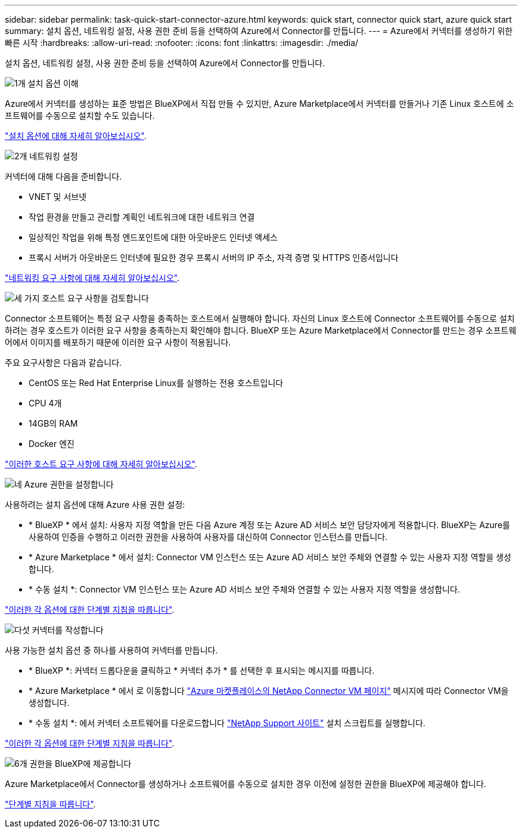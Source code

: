 ---
sidebar: sidebar 
permalink: task-quick-start-connector-azure.html 
keywords: quick start, connector quick start, azure quick start 
summary: 설치 옵션, 네트워킹 설정, 사용 권한 준비 등을 선택하여 Azure에서 Connector를 만듭니다. 
---
= Azure에서 커넥터를 생성하기 위한 빠른 시작
:hardbreaks:
:allow-uri-read: 
:nofooter: 
:icons: font
:linkattrs: 
:imagesdir: ./media/


[role="lead"]
설치 옵션, 네트워킹 설정, 사용 권한 준비 등을 선택하여 Azure에서 Connector를 만듭니다.

.image:https://raw.githubusercontent.com/NetAppDocs/common/main/media/number-1.png["1개"] 설치 옵션 이해
[role="quick-margin-para"]
Azure에서 커넥터를 생성하는 표준 방법은 BlueXP에서 직접 만들 수 있지만, Azure Marketplace에서 커넥터를 만들거나 기존 Linux 호스트에 소프트웨어를 수동으로 설치할 수도 있습니다.

[role="quick-margin-para"]
link:concept-install-options-azure.html["설치 옵션에 대해 자세히 알아보십시오"].

.image:https://raw.githubusercontent.com/NetAppDocs/common/main/media/number-2.png["2개"] 네트워킹 설정
[role="quick-margin-para"]
커넥터에 대해 다음을 준비합니다.

[role="quick-margin-list"]
* VNET 및 서브넷
* 작업 환경을 만들고 관리할 계획인 네트워크에 대한 네트워크 연결
* 일상적인 작업을 위해 특정 엔드포인트에 대한 아웃바운드 인터넷 액세스
* 프록시 서버가 아웃바운드 인터넷에 필요한 경우 프록시 서버의 IP 주소, 자격 증명 및 HTTPS 인증서입니다


[role="quick-margin-para"]
link:task-set-up-networking-azure.html["네트워킹 요구 사항에 대해 자세히 알아보십시오"].

.image:https://raw.githubusercontent.com/NetAppDocs/common/main/media/number-3.png["세 가지"] 호스트 요구 사항을 검토합니다
[role="quick-margin-para"]
Connector 소프트웨어는 특정 요구 사항을 충족하는 호스트에서 실행해야 합니다. 자신의 Linux 호스트에 Connector 소프트웨어를 수동으로 설치하려는 경우 호스트가 이러한 요구 사항을 충족하는지 확인해야 합니다. BlueXP 또는 Azure Marketplace에서 Connector를 만드는 경우 소프트웨어에서 이미지를 배포하기 때문에 이러한 요구 사항이 적용됩니다.

[role="quick-margin-para"]
주요 요구사항은 다음과 같습니다.

[role="quick-margin-list"]
* CentOS 또는 Red Hat Enterprise Linux를 실행하는 전용 호스트입니다
* CPU 4개
* 14GB의 RAM
* Docker 엔진


[role="quick-margin-para"]
link:reference-host-requirements-azure.html["이러한 호스트 요구 사항에 대해 자세히 알아보십시오"].

.image:https://raw.githubusercontent.com/NetAppDocs/common/main/media/number-4.png["네"] Azure 권한을 설정합니다
[role="quick-margin-para"]
사용하려는 설치 옵션에 대해 Azure 사용 권한 설정:

[role="quick-margin-list"]
* * BlueXP * 에서 설치: 사용자 지정 역할을 만든 다음 Azure 계정 또는 Azure AD 서비스 보안 담당자에게 적용합니다. BlueXP는 Azure를 사용하여 인증을 수행하고 이러한 권한을 사용하여 사용자를 대신하여 Connector 인스턴스를 만듭니다.
* * Azure Marketplace * 에서 설치: Connector VM 인스턴스 또는 Azure AD 서비스 보안 주체와 연결할 수 있는 사용자 지정 역할을 생성합니다.
* * 수동 설치 *: Connector VM 인스턴스 또는 Azure AD 서비스 보안 주체와 연결할 수 있는 사용자 지정 역할을 생성합니다.


[role="quick-margin-para"]
link:task-set-up-permissions-azure.html["이러한 각 옵션에 대한 단계별 지침을 따릅니다"].

.image:https://raw.githubusercontent.com/NetAppDocs/common/main/media/number-5.png["다섯"] 커넥터를 작성합니다
[role="quick-margin-para"]
사용 가능한 설치 옵션 중 하나를 사용하여 커넥터를 만듭니다.

[role="quick-margin-list"]
* * BlueXP *: 커넥터 드롭다운을 클릭하고 * 커넥터 추가 * 를 선택한 후 표시되는 메시지를 따릅니다.
* * Azure Marketplace * 에서 로 이동합니다 https://azuremarketplace.microsoft.com/en-us/marketplace/apps/netapp.netapp-oncommand-cloud-manager["Azure 마켓플레이스의 NetApp Connector VM 페이지"^] 메시지에 따라 Connector VM을 생성합니다.
* * 수동 설치 *: 에서 커넥터 소프트웨어를 다운로드합니다 https://mysupport.netapp.com/site/products/all/details/cloud-manager/downloads-tab["NetApp Support 사이트"] 설치 스크립트를 실행합니다.


[role="quick-margin-para"]
link:task-install-connector-azure.html["이러한 각 옵션에 대한 단계별 지침을 따릅니다"].

.image:https://raw.githubusercontent.com/NetAppDocs/common/main/media/number-6.png["6개"] 권한을 BlueXP에 제공합니다
[role="quick-margin-para"]
Azure Marketplace에서 Connector를 생성하거나 소프트웨어를 수동으로 설치한 경우 이전에 설정한 권한을 BlueXP에 제공해야 합니다.

[role="quick-margin-para"]
link:task-provide-permissions-azure.html["단계별 지침을 따릅니다"].
